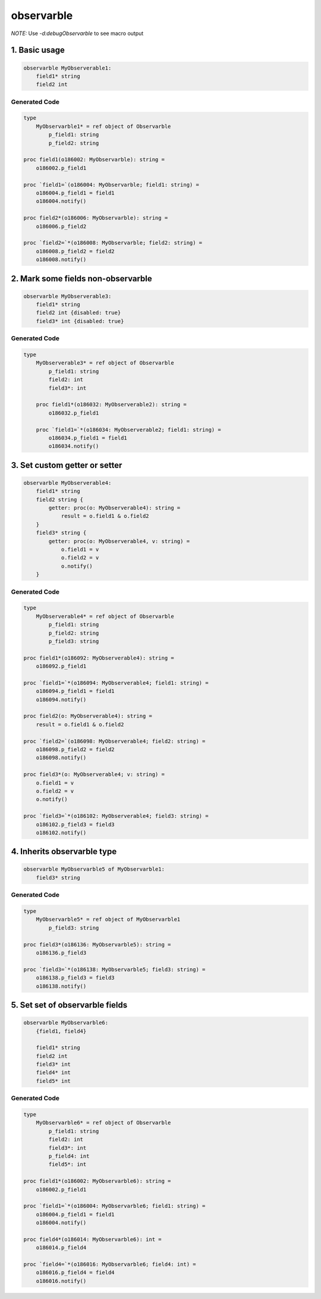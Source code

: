 observarble
===========

*NOTE:* Use `-d:debugObservarble` to see macro output

1. Basic usage
--------------

.. code-block:: nim

    observarble MyObserverable1:
        field1* string
        field2 int


Generated Code
~~~~~~~~~~~~~~

.. code-block:: nim

    type
        MyObservarble1* = ref object of Observarble
            p_field1: string
            p_field2: string

    proc field1(o186002: MyObservarble): string =
        o186002.p_field1

    proc `field1=`(o186004: MyObservarble; field1: string) =
        o186004.p_field1 = field1
        o186004.notify()

    proc field2*(o186006: MyObservarble): string =
        o186006.p_field2

    proc `field2=`*(o186008: MyObservarble; field2: string) =
        o186008.p_field2 = field2
        o186008.notify()


2. Mark some fields non-observarble
-----------------------------------

.. code-block:: nim

    observarble MyObserverable3:
        field1* string
        field2 int {disabled: true}
        field3* int {disabled: true}

Generated Code
~~~~~~~~~~~~~~

.. code-block:: nim

    type
        MyObserverable3* = ref object of Observarble
            p_field1: string
            field2: int
            field3*: int

        proc field1*(o186032: MyObserverable2): string =
            o186032.p_field1

        proc `field1=`*(o186034: MyObserverable2; field1: string) =
            o186034.p_field1 = field1
            o186034.notify()


3. Set custom getter or setter
------------------------------

.. code-block:: nim

    observarble MyObserverable4:
        field1* string
        field2 string {
            getter: proc(o: MyObserverable4): string =
                result = o.field1 & o.field2
        }
        field3* string {
            getter: proc(o: MyObserverable4, v: string) =
                o.field1 = v
                o.field2 = v
                o.notify()
        }

Generated Code
~~~~~~~~~~~~~~

.. code-block:: nim

    type
        MyObserverable4* = ref object of Observarble
            p_field1: string
            p_field2: string
            p_field3: string

    proc field1*(o186092: MyObserverable4): string =
        o186092.p_field1

    proc `field1=`*(o186094: MyObserverable4; field1: string) =
        o186094.p_field1 = field1
        o186094.notify()

    proc field2(o: MyObserverable4): string =
        result = o.field1 & o.field2

    proc `field2=`(o186098: MyObserverable4; field2: string) =
        o186098.p_field2 = field2
        o186098.notify()

    proc field3*(o: MyObserverable4; v: string) =
        o.field1 = v
        o.field2 = v
        o.notify()

    proc `field3=`*(o186102: MyObserverable4; field3: string) =
        o186102.p_field3 = field3
        o186102.notify()


4. Inherits observarble type
----------------------------

.. code-block:: nim

    observarble MyObservarble5 of MyObservarble1:
        field3* string

Generated Code
~~~~~~~~~~~~~~

.. code-block:: nim

    type
        MyObservarble5* = ref object of MyObservarble1
            p_field3: string

    proc field3*(o186136: MyObservarble5): string =
        o186136.p_field3

    proc `field3=`*(o186138: MyObservarble5; field3: string) =
        o186138.p_field3 = field3
        o186138.notify()


5. Set set of observarble fields
--------------------------------

.. code-block:: nim

    observarble MyObservarble6:
        {field1, field4}

        field1* string
        field2 int
        field3* int
        field4* int
        field5* int


Generated Code
~~~~~~~~~~~~~~

.. code-block:: nim

    type
        MyObservarble6* = ref object of Observarble
            p_field1: string
            field2: int
            field3*: int
            p_field4: int
            field5*: int

    proc field1*(o186002: MyObservarble6): string =
        o186002.p_field1

    proc `field1=`*(o186004: MyObservarble6; field1: string) =
        o186004.p_field1 = field1
        o186004.notify()

    proc field4*(o186014: MyObservarble6): int =
        o186014.p_field4

    proc `field4=`*(o186016: MyObservarble6; field4: int) =
        o186016.p_field4 = field4
        o186016.notify()